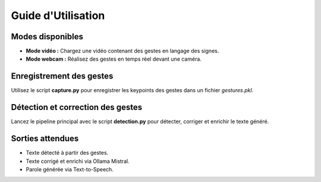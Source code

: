 Guide d'Utilisation
===================

Modes disponibles
-----------------
- **Mode vidéo :** Chargez une vidéo contenant des gestes en langage des signes.
- **Mode webcam :** Réalisez des gestes en temps réel devant une caméra.

Enregistrement des gestes
-------------------------
Utilisez le script **capture.py** pour enregistrer les keypoints des gestes dans un fichier `gestures.pkl`.

.. code-block:: bash
   python scripts/capture.py --input webcam

Détection et correction des gestes
----------------------------------
Lancez le pipeline principal avec le script **detection.py** pour détecter, corriger et enrichir le texte généré.

.. code-block:: bash
   python scripts/detection.py --input gestures.pkl

Sorties attendues
-----------------
- Texte détecté à partir des gestes.
- Texte corrigé et enrichi via Ollama Mistral.
- Parole générée via Text-to-Speech.
